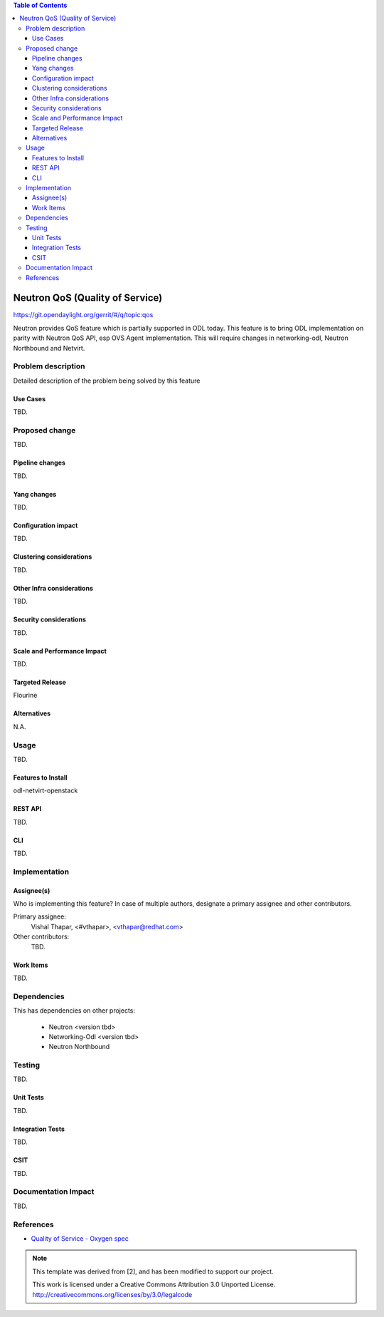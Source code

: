 
.. contents:: Table of Contents
   :depth: 3

================================
Neutron QoS (Quality of Service)
================================

https://git.opendaylight.org/gerrit/#/q/topic:qos

Neutron provides QoS feature which is partially supported in ODL today. This feature is to bring ODL implementation on parity with Neutron QoS API, esp OVS Agent implementation. This will require changes in networking-odl, Neutron Northbound and Netvirt.

Problem description
===================
Detailed description of the problem being solved by this feature

Use Cases
---------
TBD.

Proposed change
===============
TBD.

Pipeline changes
----------------
TBD.

Yang changes
------------
TBD.

.. code-block:: none
   :caption: example.yang

    tbd

Configuration impact
--------------------
TBD.

Clustering considerations
-------------------------
TBD.

Other Infra considerations
--------------------------
TBD.

Security considerations
-----------------------
TBD.

Scale and Performance Impact
----------------------------
TBD.

Targeted Release
----------------
Flourine

Alternatives
------------
N.A.

Usage
=====
TBD.

Features to Install
-------------------
odl-netvirt-openstack

REST API
--------
TBD.

CLI
---
TBD.

Implementation
==============

Assignee(s)
-----------
Who is implementing this feature? In case of multiple authors, designate a
primary assignee and other contributors.

Primary assignee:
  Vishal Thapar, <#vthapar>, <vthapar@redhat.com>

Other contributors:
  TBD.

Work Items
----------
TBD.

Dependencies
============
This has dependencies on other projects:

  * Neutron <version tbd>
  * Networking-Odl <version tbd>
  * Neutron Northbound

Testing
=======
TBD.

Unit Tests
----------
TBD.

Integration Tests
-----------------
TBD.

CSIT
----
TBD.

Documentation Impact
====================
TBD.

References
==========
* `Quality of Service - Oxygen spec <http://docs.opendaylight.org/projects/netvirt/en/stable-oxygen/specs/qos.html>`__


.. note::

  This template was derived from [2], and has been modified to support our project.

  This work is licensed under a Creative Commons Attribution 3.0 Unported License.
  http://creativecommons.org/licenses/by/3.0/legalcode
